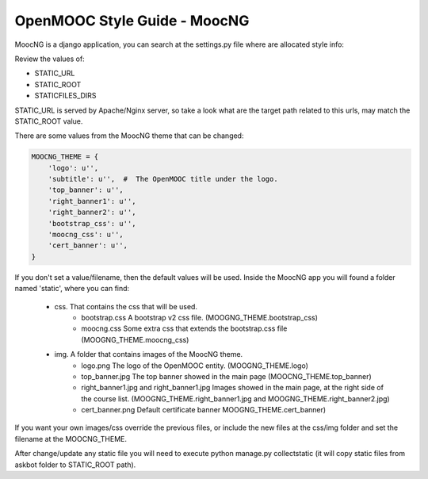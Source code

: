 OpenMOOC Style Guide - MoocNG
=============================

MoocNG is a django application, you can search at the settings.py file where are allocated style info:

Review the values of:

* STATIC_URL
* STATIC_ROOT
* STATICFILES_DIRS

STATIC_URL is served by Apache/Nginx server, so take a look what are the target path related to this urls, may match the STATIC_ROOT value.

There are some values from the MoocNG theme that can be changed:

.. code-block:: none

    MOOCNG_THEME = {
        'logo': u'',
        'subtitle': u'',  #  The OpenMOOC title under the logo.
        'top_banner': u'',
        'right_banner1': u'',
        'right_banner2': u'',
        'bootstrap_css': u'',
        'moocng_css': u'',
        'cert_banner': u'',
    }

If you don't set a value/filename, then the default values will be used. Inside the MoocNG app you will found a folder named 'static', where you can find:

  * css. That contains the css that will be used.
      * bootstrap.css  A bootstrap v2 css file. (MOOGNG_THEME.bootstrap_css)
      * moocng.css Some extra css that extends the bootstrap.css file (MOOGNG_THEME.moocng_css)
  * img. A folder that contains images of the MoocNG theme.
      * logo.png The logo of the OpenMOOC entity. (MOOGNG_THEME.logo)
      * top_banner.jpg The top banner showed in the main page (MOOCNG_THEME.top_banner)
      * right_banner1.jpg and right_banner1.jpg Images showed in the main page, at the right side of the course list. (MOOGNG_THEME.right_banner1.jpg and MOOGNG_THEME.right_banner2.jpg)
      * cert_banner.png Default certificate banner MOOGNG_THEME.cert_banner)

If you want your own images/css override the previous files, or include the new files at the css/img folder and set the filename at the MOOCNG_THEME.

After change/update any static file you will need to execute python manage.py collectstatic
(it will copy static files from askbot folder to STATIC_ROOT path).